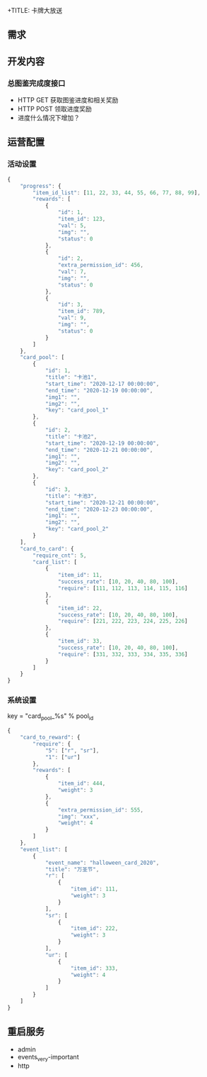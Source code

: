 +TITLE: 卡牌大放送

** 需求
** 开发内容
*** 总图鉴完成度接口
- HTTP GET 获取图鉴进度和相关奖励
- HTTP POST 领取进度奖励
- 进度什么情况下增加？
*** 
** 运营配置
*** 活动设置
#+BEGIN_SRC js
  {
      "progress": {
          "item_id_list": [11, 22, 33, 44, 55, 66, 77, 88, 99],
          "rewards": [
              {
                  "id": 1,
                  "item_id": 123,
                  "val": 5,
                  "img": "",
                  "status": 0
              },
              {
                  "id": 2,
                  "extra_permission_id": 456,
                  "val": 7,
                  "img": "",
                  "status": 0
              },
              {
                  "id": 3,
                  "item_id": 789,
                  "val": 9,
                  "img": "",
                  "status": 0
              }
          ]
      },
      "card_pool": [
          {
              "id": 1,
              "title": "卡池1",
              "start_time": "2020-12-17 00:00:00",
              "end_time": "2020-12-19 00:00:00",
              "img1": "",
              "img2": "",
              "key": "card_pool_1"
          },
          {
              "id": 2,
              "title": "卡池2",
              "start_time": "2020-12-19 00:00:00",
              "end_time": "2020-12-21 00:00:00",
              "img1": "",
              "img2": "",
              "key": "card_pool_2"
          },
          {
              "id": 3,
              "title": "卡池3",
              "start_time": "2020-12-21 00:00:00",
              "end_time": "2020-12-23 00:00:00",
              "img1": "",
              "img2": "",
              "key": "card_pool_2"
          }
      ],
      "card_to_card": {
          "require_cnt": 5,
          "card_list": [
              {
                  "item_id": 11,
                  "success_rate": [10, 20, 40, 80, 100],
                  "require": [111, 112, 113, 114, 115, 116]
              },
              {
                  "item_id": 22,
                  "success_rate": [10, 20, 40, 80, 100],
                  "require": [221, 222, 223, 224, 225, 226]
              },
              {
                  "item_id": 33,
                  "success_rate": [10, 20, 40, 80, 100],
                  "require": [331, 332, 333, 334, 335, 336]
              }
          ]
      }
  }
#+END_SRC

*** 系统设置
key = "card_pool_%s" % pool_id
#+BEGIN_SRC js
  {
      "card_to_reward": {
          "require": {
              "5": ["r", "sr"],
              "1": ["ur"]
          },
          "rewards": [
              {
                  "item_id": 444,
                  "weight": 3
              },
              {
                  "extra_permission_id": 555,
                  "img": "xxx",
                  "weight": 4
              }
          ]
      },
      "event_list": [
          {
              "event_name": "halloween_card_2020",
              "title": "万圣节",
              "r": [
                  {
                      "item_id": 111,
                      "weight": 3
                  }
              ],
              "sr": [
                  {
                      "item_id": 222,
                      "weight": 3
                  }
              ],
              "ur": [
                  {
                      "item_id": 333,
                      "weight": 4
                  }
              ]
          }
      ]
  }
#+END_SRC

** 重启服务
- admin
- events_very-important
- http
